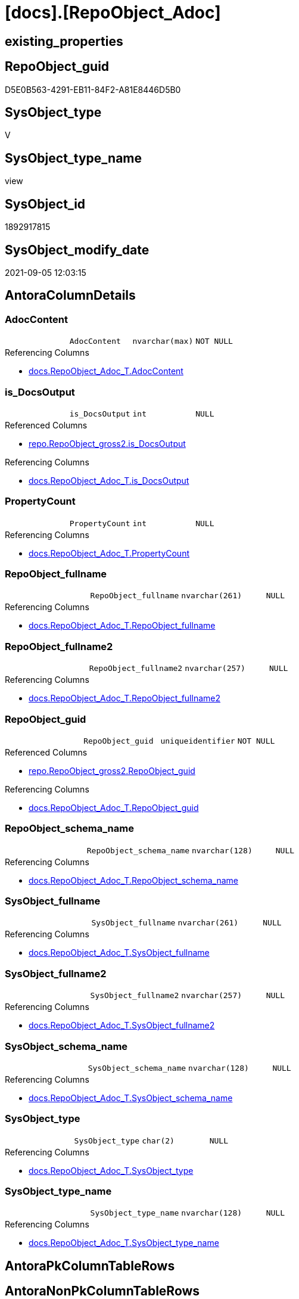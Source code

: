 = [docs].[RepoObject_Adoc]

== existing_properties

// tag::existing_properties[]
:ExistsProperty--antorareferencedlist:
:ExistsProperty--antorareferencinglist:
:ExistsProperty--is_repo_managed:
:ExistsProperty--is_ssas:
:ExistsProperty--ms_description:
:ExistsProperty--referencedobjectlist:
:ExistsProperty--sql_modules_definition:
:ExistsProperty--FK:
:ExistsProperty--AntoraIndexList:
:ExistsProperty--Columns:
// end::existing_properties[]

== RepoObject_guid

// tag::RepoObject_guid[]
D5E0B563-4291-EB11-84F2-A81E8446D5B0
// end::RepoObject_guid[]

== SysObject_type

// tag::SysObject_type[]
V 
// end::SysObject_type[]

== SysObject_type_name

// tag::SysObject_type_name[]
view
// end::SysObject_type_name[]

== SysObject_id

// tag::SysObject_id[]
1892917815
// end::SysObject_id[]

== SysObject_modify_date

// tag::SysObject_modify_date[]
2021-09-05 12:03:15
// end::SysObject_modify_date[]

== AntoraColumnDetails

// tag::AntoraColumnDetails[]
[#column-AdocContent]
=== AdocContent

[cols="d,m,m,m,m,d"]
|===
|
|AdocContent
|nvarchar(max)
|NOT NULL
|
|
|===

.Referencing Columns
--
* xref:docs.RepoObject_Adoc_T.adoc#column-AdocContent[+docs.RepoObject_Adoc_T.AdocContent+]
--


[#column-is_DocsOutput]
=== is_DocsOutput

[cols="d,m,m,m,m,d"]
|===
|
|is_DocsOutput
|int
|NULL
|
|
|===

.Referenced Columns
--
* xref:repo.RepoObject_gross2.adoc#column-is_DocsOutput[+repo.RepoObject_gross2.is_DocsOutput+]
--

.Referencing Columns
--
* xref:docs.RepoObject_Adoc_T.adoc#column-is_DocsOutput[+docs.RepoObject_Adoc_T.is_DocsOutput+]
--


[#column-PropertyCount]
=== PropertyCount

[cols="d,m,m,m,m,d"]
|===
|
|PropertyCount
|int
|NULL
|
|
|===

.Referencing Columns
--
* xref:docs.RepoObject_Adoc_T.adoc#column-PropertyCount[+docs.RepoObject_Adoc_T.PropertyCount+]
--


[#column-RepoObject_fullname]
=== RepoObject_fullname

[cols="d,m,m,m,m,d"]
|===
|
|RepoObject_fullname
|nvarchar(261)
|NULL
|
|
|===

.Referencing Columns
--
* xref:docs.RepoObject_Adoc_T.adoc#column-RepoObject_fullname[+docs.RepoObject_Adoc_T.RepoObject_fullname+]
--


[#column-RepoObject_fullname2]
=== RepoObject_fullname2

[cols="d,m,m,m,m,d"]
|===
|
|RepoObject_fullname2
|nvarchar(257)
|NULL
|
|
|===

.Referencing Columns
--
* xref:docs.RepoObject_Adoc_T.adoc#column-RepoObject_fullname2[+docs.RepoObject_Adoc_T.RepoObject_fullname2+]
--


[#column-RepoObject_guid]
=== RepoObject_guid

[cols="d,m,m,m,m,d"]
|===
|
|RepoObject_guid
|uniqueidentifier
|NOT NULL
|
|
|===

.Referenced Columns
--
* xref:repo.RepoObject_gross2.adoc#column-RepoObject_guid[+repo.RepoObject_gross2.RepoObject_guid+]
--

.Referencing Columns
--
* xref:docs.RepoObject_Adoc_T.adoc#column-RepoObject_guid[+docs.RepoObject_Adoc_T.RepoObject_guid+]
--


[#column-RepoObject_schema_name]
=== RepoObject_schema_name

[cols="d,m,m,m,m,d"]
|===
|
|RepoObject_schema_name
|nvarchar(128)
|NULL
|
|
|===

.Referencing Columns
--
* xref:docs.RepoObject_Adoc_T.adoc#column-RepoObject_schema_name[+docs.RepoObject_Adoc_T.RepoObject_schema_name+]
--


[#column-SysObject_fullname]
=== SysObject_fullname

[cols="d,m,m,m,m,d"]
|===
|
|SysObject_fullname
|nvarchar(261)
|NULL
|
|
|===

.Referencing Columns
--
* xref:docs.RepoObject_Adoc_T.adoc#column-SysObject_fullname[+docs.RepoObject_Adoc_T.SysObject_fullname+]
--


[#column-SysObject_fullname2]
=== SysObject_fullname2

[cols="d,m,m,m,m,d"]
|===
|
|SysObject_fullname2
|nvarchar(257)
|NULL
|
|
|===

.Referencing Columns
--
* xref:docs.RepoObject_Adoc_T.adoc#column-SysObject_fullname2[+docs.RepoObject_Adoc_T.SysObject_fullname2+]
--


[#column-SysObject_schema_name]
=== SysObject_schema_name

[cols="d,m,m,m,m,d"]
|===
|
|SysObject_schema_name
|nvarchar(128)
|NULL
|
|
|===

.Referencing Columns
--
* xref:docs.RepoObject_Adoc_T.adoc#column-SysObject_schema_name[+docs.RepoObject_Adoc_T.SysObject_schema_name+]
--


[#column-SysObject_type]
=== SysObject_type

[cols="d,m,m,m,m,d"]
|===
|
|SysObject_type
|char(2)
|NULL
|
|
|===

.Referencing Columns
--
* xref:docs.RepoObject_Adoc_T.adoc#column-SysObject_type[+docs.RepoObject_Adoc_T.SysObject_type+]
--


[#column-SysObject_type_name]
=== SysObject_type_name

[cols="d,m,m,m,m,d"]
|===
|
|SysObject_type_name
|nvarchar(128)
|NULL
|
|
|===

.Referencing Columns
--
* xref:docs.RepoObject_Adoc_T.adoc#column-SysObject_type_name[+docs.RepoObject_Adoc_T.SysObject_type_name+]
--


// end::AntoraColumnDetails[]

== AntoraPkColumnTableRows

// tag::AntoraPkColumnTableRows[]












// end::AntoraPkColumnTableRows[]

== AntoraNonPkColumnTableRows

// tag::AntoraNonPkColumnTableRows[]
|
|<<column-AdocContent>>
|nvarchar(max)
|NOT NULL
|
|

|
|<<column-is_DocsOutput>>
|int
|NULL
|
|

|
|<<column-PropertyCount>>
|int
|NULL
|
|

|
|<<column-RepoObject_fullname>>
|nvarchar(261)
|NULL
|
|

|
|<<column-RepoObject_fullname2>>
|nvarchar(257)
|NULL
|
|

|
|<<column-RepoObject_guid>>
|uniqueidentifier
|NOT NULL
|
|

|
|<<column-RepoObject_schema_name>>
|nvarchar(128)
|NULL
|
|

|
|<<column-SysObject_fullname>>
|nvarchar(261)
|NULL
|
|

|
|<<column-SysObject_fullname2>>
|nvarchar(257)
|NULL
|
|

|
|<<column-SysObject_schema_name>>
|nvarchar(128)
|NULL
|
|

|
|<<column-SysObject_type>>
|char(2)
|NULL
|
|

|
|<<column-SysObject_type_name>>
|nvarchar(128)
|NULL
|
|

// end::AntoraNonPkColumnTableRows[]

== AntoraIndexList

// tag::AntoraIndexList[]

[#index-idx_RepoObject_Adoc_1]
=== idx_RepoObject_Adoc++__++1

* IndexSemanticGroup: xref:other/IndexSemanticGroup.adoc#_repoobject_guid[RepoObject_guid]
+
--
* <<column-RepoObject_guid>>; uniqueidentifier
--
* PK, Unique, Real: 0, 0, 0

// end::AntoraIndexList[]

== AntoraParameterList

// tag::AntoraParameterList[]

// end::AntoraParameterList[]

== Other tags

source: property.RepoObjectProperty_cross As rop_cross


=== AdocUspSteps

// tag::adocuspsteps[]

// end::adocuspsteps[]


=== AntoraReferencedList

// tag::antorareferencedlist[]
* xref:docs.RepoObject_ColumnList_T.adoc[]
* xref:docs.RepoObject_IndexList_T.adoc[]
* xref:docs.RepoObject_ParameterList.adoc[]
* xref:property.RepoObjectProperty.adoc[]
* xref:property.RepoObjectProperty_cross.adoc[]
* xref:repo.RepoObject_gross2.adoc[]
// end::antorareferencedlist[]


=== AntoraReferencingList

// tag::antorareferencinglist[]
* xref:docs.RepoObject_Adoc_T.adoc[]
* xref:docs.usp_PERSIST_RepoObject_Adoc_T.adoc[]
// end::antorareferencinglist[]


=== exampleUsage

// tag::exampleusage[]

// end::exampleusage[]


=== exampleUsage_2

// tag::exampleusage_2[]

// end::exampleusage_2[]


=== exampleUsage_3

// tag::exampleusage_3[]

// end::exampleusage_3[]


=== exampleUsage_4

// tag::exampleusage_4[]

// end::exampleusage_4[]


=== exampleUsage_5

// tag::exampleusage_5[]

// end::exampleusage_5[]


=== exampleWrong_Usage

// tag::examplewrong_usage[]

// end::examplewrong_usage[]


=== has_execution_plan_issue

// tag::has_execution_plan_issue[]

// end::has_execution_plan_issue[]


=== has_get_referenced_issue

// tag::has_get_referenced_issue[]

// end::has_get_referenced_issue[]


=== has_history

// tag::has_history[]

// end::has_history[]


=== has_history_columns

// tag::has_history_columns[]

// end::has_history_columns[]


=== is_persistence

// tag::is_persistence[]

// end::is_persistence[]


=== is_persistence_check_duplicate_per_pk

// tag::is_persistence_check_duplicate_per_pk[]

// end::is_persistence_check_duplicate_per_pk[]


=== is_persistence_check_for_empty_source

// tag::is_persistence_check_for_empty_source[]

// end::is_persistence_check_for_empty_source[]


=== is_persistence_delete_changed

// tag::is_persistence_delete_changed[]

// end::is_persistence_delete_changed[]


=== is_persistence_delete_missing

// tag::is_persistence_delete_missing[]

// end::is_persistence_delete_missing[]


=== is_persistence_insert

// tag::is_persistence_insert[]

// end::is_persistence_insert[]


=== is_persistence_truncate

// tag::is_persistence_truncate[]

// end::is_persistence_truncate[]


=== is_persistence_update_changed

// tag::is_persistence_update_changed[]

// end::is_persistence_update_changed[]


=== is_repo_managed

// tag::is_repo_managed[]
0
// end::is_repo_managed[]


=== is_ssas

// tag::is_ssas[]
0
// end::is_ssas[]


=== microsoft_database_tools_support

// tag::microsoft_database_tools_support[]

// end::microsoft_database_tools_support[]


=== MS_Description

// tag::ms_description[]

`AdocContent` is the content of a page to be used by Antora as partial.

The view xref:docs.RepoObject_Adoc.adoc[] will persisted into xref:docs.RepoObject_Adoc_T.adoc[] +
and later exported for Antora by xref:docs.usp_PERSIST_RepoObject_Adoc_T.adoc[]

One document per RepoObject is generated, it contains all information (but not diagrams) which is used by Antora. 

All Parts of the documentations are tagged, Antora can reference the content using this tags.

* any per RepoObject existing properties in xref:property.RepoObjectProperty.adoc[] are extracted as separate tags
* some specific additional tags are extracted from other sources (some lists, some content from xref:repo.RepoObject_gross.adoc[])
* a special entry per exported tag is created: `':ExistsProperty--' + Lower ( rop.property_name ) + ':'` which can be used to check the existence of a tag entry

To use additional content in Antora documentation first try to include new properties into xref:property.RepoObjectProperty.adoc[]
// end::ms_description[]


=== persistence_source_RepoObject_fullname

// tag::persistence_source_repoobject_fullname[]

// end::persistence_source_repoobject_fullname[]


=== persistence_source_RepoObject_fullname2

// tag::persistence_source_repoobject_fullname2[]

// end::persistence_source_repoobject_fullname2[]


=== persistence_source_RepoObject_guid

// tag::persistence_source_repoobject_guid[]

// end::persistence_source_repoobject_guid[]


=== persistence_source_RepoObject_xref

// tag::persistence_source_repoobject_xref[]

// end::persistence_source_repoobject_xref[]


=== pk_index_guid

// tag::pk_index_guid[]

// end::pk_index_guid[]


=== pk_IndexPatternColumnDatatype

// tag::pk_indexpatterncolumndatatype[]

// end::pk_indexpatterncolumndatatype[]


=== pk_IndexPatternColumnName

// tag::pk_indexpatterncolumnname[]

// end::pk_indexpatterncolumnname[]


=== pk_IndexSemanticGroup

// tag::pk_indexsemanticgroup[]

// end::pk_indexsemanticgroup[]


=== ReferencedObjectList

// tag::referencedobjectlist[]
* [docs].[RepoObject_ColumnList_T]
* [docs].[RepoObject_IndexList_T]
* [docs].[RepoObject_ParameterList]
* [property].[RepoObjectProperty]
* [property].[RepoObjectProperty_cross]
* [repo].[RepoObject_gross2]
// end::referencedobjectlist[]


=== usp_persistence_RepoObject_guid

// tag::usp_persistence_repoobject_guid[]

// end::usp_persistence_repoobject_guid[]


=== UspExamples

// tag::uspexamples[]

// end::uspexamples[]


=== UspParameters

// tag::uspparameters[]

// end::uspparameters[]

== Boolean Attributes

source: property.RepoObjectProperty WHERE property_int = 1

// tag::boolean_attributes[]

// end::boolean_attributes[]

== sql_modules_definition

// tag::sql_modules_definition[]
[%collapsible]
=======
[source,sql]
----


/*
<<property_start>>MS_Description
`AdocContent` is the content of a page to be used by Antora as partial.

The view xref:docs.RepoObject_Adoc.adoc[] will persisted into xref:docs.RepoObject_Adoc_T.adoc[] +
and later exported for Antora by xref:docs.usp_PERSIST_RepoObject_Adoc_T.adoc[]

One document per RepoObject is generated, it contains all information (but not diagrams) which is used by Antora. 

All Parts of the documentations are tagged, Antora can reference the content using this tags.

* any per RepoObject existing properties in xref:property.RepoObjectProperty.adoc[] are extracted as separate tags
* some specific additional tags are extracted from other sources (some lists, some content from xref:repo.RepoObject_gross.adoc[])
* a special entry per exported tag is created: `':ExistsProperty--' + Lower ( rop.property_name ) + ':'` which can be used to check the existence of a tag entry

To use additional content in Antora documentation first try to include new properties into xref:property.RepoObjectProperty.adoc[]
<<property_end>>
*/
CREATE View [docs].[RepoObject_Adoc]
As
Select
    ro.RepoObject_guid
  , is_DocsOutput          = Max ( ro.is_DocsOutput )
  , RepoObject_fullname    = Max ( ro.RepoObject_fullname )
  , RepoObject_fullname2   = Max ( ro.RepoObject_fullname2 )
  , RepoObject_schema_name = Max ( ro.RepoObject_schema_name )
  , SysObject_fullname     = Max ( ro.SysObject_fullname )
  , SysObject_fullname2    = Max ( ro.SysObject_fullname2 )
  , SysObject_schema_name  = Max ( ro.SysObject_schema_name )
  , SysObject_type         = Max ( ro.SysObject_type )
  , SysObject_type_name    = Max ( ro.SysObject_type_name )
  , AdocContent            =
  --
  Concat (
             '= '
           , Max ( ro.SysObject_fullname )
           , Char ( 13 )
           , Char ( 10 )
           --
           , Char ( 13 )
           , Char ( 10 )
           , '== existing_properties'
           , Char ( 13 )
           , Char ( 10 )
           , Char ( 13 )
           , Char ( 10 )
           , '// tag::existing_properties[]'
           , Char ( 13 )
           , Char ( 10 )
           , String_Agg (
                            Concat (
                                       Cast('' As NVarchar(Max))
                                     , Case
                                           When Not rop.property_value Is Null
                                               Then
                                               ':ExistsProperty--' + Lower ( rop.property_name ) + ':' + Char ( 13 )
                                               + Char ( 10 )
                                           Else
                                               ''
                                       End
                                   )
                          , ''
                        ) Within Group(Order By
                                           rop_cross.property_name)
           , Case
                 When Max ( ro.sql_modules_antora ) <> ''
                     Then
                     ':ExistsProperty--sql_modules_definition:' + Char ( 13 ) + Char ( 10 )
             End
           , Case
                 When Max ( ro.SysObject_type ) In
                 ( 'U', 'V' )
                     Then
                     ':ExistsProperty--FK:' + Char ( 13 ) + Char ( 10 )
             End
           , Case
                 When Max ( ilist.AntoraIndexList ) <> ''
                     Then
                     ':ExistsProperty--AntoraIndexList:' + Char ( 13 ) + Char ( 10 )
             End
           , Case
                 When Max ( parlist.AntoraParameterList ) <> ''
                     Then
                     ':ExistsProperty--AntoraParameterList:' + Char ( 13 ) + Char ( 10 )
             End
           , Case
                 When Max ( ro.SysObject_type ) In
                 ( 'U', 'V', 'IF' )
                     Then
                     ':ExistsProperty--Columns:' + Char ( 13 ) + Char ( 10 )
             End
           , '// end::existing_properties[]'
           , Char ( 13 )
           , Char ( 10 )
           --
           , Char ( 13 )
           , Char ( 10 )
           , '== RepoObject_guid'
           , Char ( 13 )
           , Char ( 10 )
           , Char ( 13 )
           , Char ( 10 )
           , '// tag::RepoObject_guid[]'
           , Char ( 13 )
           , Char ( 10 )
           , ro.RepoObject_guid
           , Char ( 13 )
           , Char ( 10 )
           , '// end::RepoObject_guid[]'
           , Char ( 13 )
           , Char ( 10 )
           --
           , Char ( 13 )
           , Char ( 10 )
           , '== SysObject_type'
           , Char ( 13 )
           , Char ( 10 )
           , Char ( 13 )
           , Char ( 10 )
           , '// tag::SysObject_type[]'
           , Char ( 13 )
           , Char ( 10 )
           , Max ( ro.SysObject_type )
           , Char ( 13 )
           , Char ( 10 )
           , '// end::SysObject_type[]'
           , Char ( 13 )
           , Char ( 10 )
           --
           , Char ( 13 )
           , Char ( 10 )
           , '== SysObject_type_name'
           , Char ( 13 )
           , Char ( 10 )
           , Char ( 13 )
           , Char ( 10 )
           , '// tag::SysObject_type_name[]'
           , Char ( 13 )
           , Char ( 10 )
           , Max ( ro.SysObject_type_name )
           , Char ( 13 )
           , Char ( 10 )
           , '// end::SysObject_type_name[]'
           , Char ( 13 )
           , Char ( 10 )
           --
           , Char ( 13 )
           , Char ( 10 )
           , '== SysObject_id'
           , Char ( 13 )
           , Char ( 10 )
           , Char ( 13 )
           , Char ( 10 )
           , '// tag::SysObject_id[]'
           , Char ( 13 )
           , Char ( 10 )
           , Max ( ro.SysObject_id )
           , Char ( 13 )
           , Char ( 10 )
           , '// end::SysObject_id[]'
           , Char ( 13 )
           , Char ( 10 )
           --
           , Char ( 13 )
           , Char ( 10 )
           , '== SysObject_modify_date'
           , Char ( 13 )
           , Char ( 10 )
           , Char ( 13 )
           , Char ( 10 )
           , '// tag::SysObject_modify_date[]'
           , Char ( 13 )
           , Char ( 10 )
           , Convert ( NVarchar(20), Max ( ro.SysObject_modify_date ), 120 )
           , Char ( 13 )
           , Char ( 10 )
           , '// end::SysObject_modify_date[]'
           , Char ( 13 )
           , Char ( 10 )
           --
           , Char ( 13 )
           , Char ( 10 )
           , '== AntoraColumnDetails'
           , Char ( 13 )
           , Char ( 10 )
           , Char ( 13 )
           , Char ( 10 )
           , '// tag::AntoraColumnDetails[]'
           , Char ( 13 )
           , Char ( 10 )
           , Max ( clist.AntoraColumnDetails )
           , Char ( 13 )
           , Char ( 10 )
           , '// end::AntoraColumnDetails[]'
           , Char ( 13 )
           , Char ( 10 )
           --
           , Char ( 13 )
           , Char ( 10 )
           , '== AntoraPkColumnTableRows'
           , Char ( 13 )
           , Char ( 10 )
           , Char ( 13 )
           , Char ( 10 )
           , '// tag::AntoraPkColumnTableRows[]'
           , Char ( 13 )
           , Char ( 10 )
           , Max ( clist.AntoraPkColumnTableRows )
           , Char ( 13 )
           , Char ( 10 )
           , '// end::AntoraPkColumnTableRows[]'
           , Char ( 13 )
           , Char ( 10 )
           --
           , Char ( 13 )
           , Char ( 10 )
           , '== AntoraNonPkColumnTableRows'
           , Char ( 13 )
           , Char ( 10 )
           , Char ( 13 )
           , Char ( 10 )
           , '// tag::AntoraNonPkColumnTableRows[]'
           , Char ( 13 )
           , Char ( 10 )
           , Max ( clist.AntoraNonPkColumnTableRows )
           , Char ( 13 )
           , Char ( 10 )
           , '// end::AntoraNonPkColumnTableRows[]'
           , Char ( 13 )
           , Char ( 10 )
           --
           , Char ( 13 )
           , Char ( 10 )
           , '== AntoraIndexList'
           , Char ( 13 )
           , Char ( 10 )
           , Char ( 13 )
           , Char ( 10 )
           , '// tag::AntoraIndexList[]'
           , Char ( 13 )
           , Char ( 10 )
           , Max ( ilist.AntoraIndexList )
           , Char ( 13 )
           , Char ( 10 )
           , '// end::AntoraIndexList[]'
           , Char ( 13 )
           , Char ( 10 )
           --
           , Char ( 13 )
           , Char ( 10 )
           , '== AntoraParameterList'
           , Char ( 13 )
           , Char ( 10 )
           , Char ( 13 )
           , Char ( 10 )
           , '// tag::AntoraParameterList[]'
           , Char ( 13 )
           , Char ( 10 )
           , Max ( parlist.AntoraParameterList )
           , Char ( 13 )
           , Char ( 10 )
           , '// end::AntoraParameterList[]'
           , Char ( 13 )
           , Char ( 10 )
           , Char ( 13 )
           , Char ( 10 )
           , '== Other tags'
           , Char ( 13 )
           , Char ( 10 )
           , Char ( 13 )
           , Char ( 10 )
           , 'source: property.RepoObjectProperty_cross As rop_cross'
           , Char ( 13 )
           , Char ( 10 )
           , Char ( 13 )
           , Char ( 10 )
           , String_Agg (
                            Concat (
                                       Cast('' As NVarchar(Max))
                                     , Char ( 13 )
                                     , Char ( 10 )
                                     , '=== '
                                     , rop_cross.property_name Collate Database_Default
                                     , Char ( 13 )
                                     , Char ( 10 )
                                     , Char ( 13 )
                                     , Char ( 10 )
                                     , '// tag::'
                                     , Lower ( rop_cross.property_name ) Collate Database_Default
                                     , '[]'
                                     , Char ( 13 )
                                     , Char ( 10 )
                                     , rop.property_value Collate Database_Default
                                     , Char ( 13 )
                                     , Char ( 10 )
                                     , '// end::'
                                     , Lower ( rop_cross.property_name ) Collate Database_Default
                                     , '[]'
                                     , Char ( 13 )
                                     , Char ( 10 )
                                   )
                          , Char ( 13 ) + Char ( 10 )
                        ) Within Group(Order By
                                           rop_cross.property_name)
           , Char ( 13 )
           , Char ( 10 )
           , '== Boolean Attributes'
           , Char ( 13 )
           , Char ( 10 )
           , Char ( 13 )
           , Char ( 10 )
           , 'source: property.RepoObjectProperty WHERE property_int = 1'
           , Char ( 13 )
           , Char ( 10 )
           , Char ( 13 )
           , Char ( 10 )
           , '// tag::boolean_attributes[]'
           , Char ( 13 )
           , Char ( 10 )
           , String_Agg (
                            Concat (
                                       Cast('' As NVarchar(Max))
                                     , Case
                                           When rop.property_int = 1
                                               Then
                                               ':' + Lower ( rop.property_name ) + ':' + Char ( 13 ) + Char ( 10 )
                                           Else
                                               ''
                                       End
                                   )
                          , ''
                        ) Within Group(Order By
                                           rop_cross.property_name)
           , Char ( 13 )
           , Char ( 10 )
           , '// end::boolean_attributes[]'
           , Char ( 13 )
           , Char ( 10 )
           --
           , Char ( 13 )
           , Char ( 10 )
           , '== sql_modules_definition'
           , Char ( 13 )
           , Char ( 10 )
           , Char ( 13 )
           , Char ( 10 )
           , '// tag::sql_modules_definition[]'
           , Char ( 13 )
           , Char ( 10 )
           , '[%collapsible]'
           , Char ( 13 )
           , Char ( 10 )
           , '======='
           , Char ( 13 )
           , Char ( 10 )
           , '[source,sql]'
           , Char ( 13 )
           , Char ( 10 )
           , '----'
           , Char ( 13 )
           , Char ( 10 )
           , Max ( ro.sql_modules_antora )
           , Char ( 13 )
           , Char ( 10 )
           , '----'
           , Char ( 13 )
           , Char ( 10 )
           , '======='
           , Char ( 13 )
           , Char ( 10 )
           , '// end::sql_modules_definition[]'
           , Char ( 13 )
           , Char ( 10 )
           --
           , Char ( 13 )
           , Char ( 10 )
         )
  , PropertyCount          = Count ( Distinct rop.property_name )
From
    repo.RepoObject_gross2                As ro
    Left Join
        property.RepoObjectProperty_cross As rop_cross
            On
            rop_cross.RepoObject_guid = ro.RepoObject_guid

    Left Join
        property.RepoObjectProperty       As rop
            On
            rop.RepoObject_guid       = rop_cross.RepoObject_guid
            And rop.property_name     = rop_cross.property_name
    --AND NOT rop.[property_nvarchar] IS NULL

    Left Join
        docs.RepoObject_ColumnList_T      As clist
            On
            clist.RepoObject_guid     = ro.RepoObject_guid

    Left Join
        docs.RepoObject_IndexList_T       As ilist
            On
            ilist.RepoObject_guid     = ro.RepoObject_guid

    Left Join
        docs.RepoObject_ParameterList     As parlist
            On
            parlist.RepoObject_guid   = ro.RepoObject_guid
Group By
    ro.RepoObject_guid

----
=======
// end::sql_modules_definition[]


